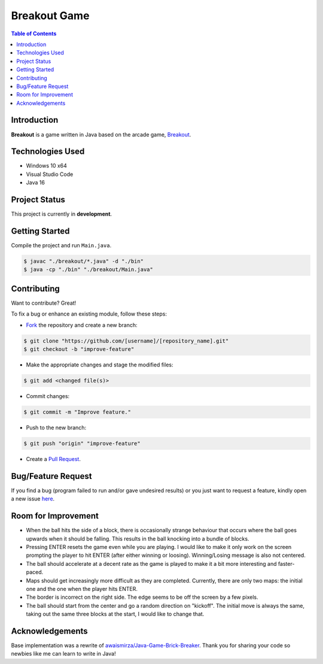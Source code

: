 Breakout Game
===================

.. contents:: Table of Contents


Introduction
-------------

|Github Stars| |Github Forks| |Github Open Issues| |Github Open PRs|

**Breakout** is a game written in Java based on the arcade game,
`Breakout <https://en.wikipedia.org/wiki/Breakout_(video_game)>`_.

.. image:: static/images/2022-09-02_Breakout-Java.PNG
  :align: center
  :width: 450


Technologies Used
------------------

- Windows 10 x64
- Visual Studio Code
- Java 16


Project Status
---------------

This project is currently in **development**.


..
    Version Naming
    ---------------

    This library uses *semantic versioning*:

    .. code::

    MAJOR.MINOR.PATCH

    Where an increment in:

    - ``MAJOR`` = Incompatible changes (may require code to be updated).
    - ``MINOR`` = Backwards compatible feature changes.
    - ``PATCH`` = Backwards compatible bug fixes.


Getting Started
----------------

Compile the project and run ``Main.java``.

.. code:: console

    $ javac "./breakout/*.java" -d "./bin"
    $ java -cp "./bin" "./breakout/Main.java"


Contributing
-------------

Want to contribute? Great!

To fix a bug or enhance an existing module, follow these steps:

- `Fork <https://github.com/nicdgonzalez/Breakout/fork>`_ the repository
  and create a new branch:

.. code:: console

  $ git clone "https://github.com/[username]/[repository_name].git"
  $ git checkout -b "improve-feature"

- Make the appropriate changes and stage the modified files:

.. code:: console

  $ git add <changed file(s)>

- Commit changes:

.. code:: console

  $ git commit -m "Improve feature."

- Push to the new branch:

.. code:: console

  $ git push "origin" "improve-feature"

- Create a `Pull Request <https://github.com/nicdgonzalez/Breakout/pulls>`_.


Bug/Feature Request
--------------------

If you find a bug (program failed to run and/or gave undesired results)
or you just want to request a feature, kindly open a new issue
`here <https://github.com/nicdgonzalez/Breakout/issues>`_.


Room for Improvement
---------------------

- When the ball hits the side of a block, there is occasionally strange
  behaviour that occurs where the ball goes upwards when it should be
  falling. This results in the ball knocking into a bundle of blocks.

- Pressing ENTER resets the game even while you are playing. I would
  like to make it only work on the screen prompting the player to hit
  ENTER (after either winning or loosing). Winning/Losing message is
  also not centered.

- The ball should accelerate at a decent rate as the game is played to
  make it a bit more interesting and faster-paced.

- Maps should get increasingly more difficult as they are completed.
  Currently, there are only two maps: the initial one and the one when
  the player hits ENTER.

- The border is incorrect on the right side. The edge seems to be
  off the screen by a few pixels.

- The ball should start from the center and go a random direction on
  "kickoff". The initial move is always the same, taking out the same
  three blocks at the start, I would like to change that.


Acknowledgements
-----------------

Base implementation was a rewrite of `awaismirza/Java-Game-Brick-Breaker`_.
Thank you for sharing your code so newbies like me can learn to write in Java!

..
  ****************************************************************************
.. |Github Stars| image:: https://badgen.net/github/stars/nicdgonzalez/Breakout
.. |Github Forks| image:: https://badgen.net/github/forks/nicdgonzalez/Breakout
.. |Github Open Issues| image:: https://badgen.net/github/open-issues/nicdgonzalez/Breakout
  :target: https://github.com/nicdgonzalez/Breakout/issues?q=is%3Aissue+is%3Aopen+
.. |Github Open PRs| image:: https://badgen.net/github/open-prs/nicdgonzalez/Breakout
  :target: https://github.com/nicdgonzalez/Breakout/pulls?q=is%3Apr+is%3Aopen+

.. _awaismirza/Java-Game-Brick-Breaker: https://github.com/awaismirza/Java-Game-Brick-Breaker
